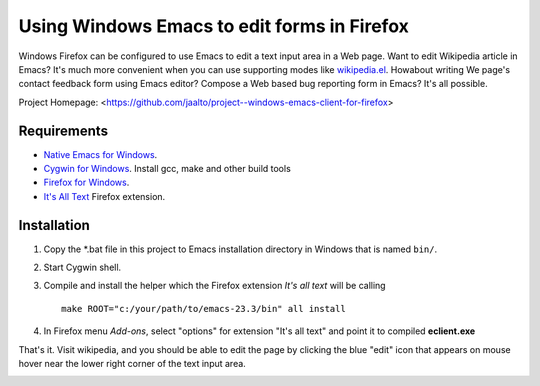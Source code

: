 Using Windows Emacs to edit forms in Firefox
============================================

Windows Firefox can be configured to use Emacs to edit a text input
area in a Web page. Want to edit Wikipedia article in Emacs? It's
much more convenient when you can use supporting modes like
`wikipedia.el <http://www.emacswiki.org/emacs/WikipediaMode>`_.
Howabout writing We page's contact feedback form using Emacs
editor? Compose a Web based bug reporting form in Emacs? It's all
possible.

Project Homepage: <https://github.com/jaalto/project--windows-emacs-client-for-firefox>

.. _pic Extension:
.. _pic Edit Page: https://github.com/jaalto/project--windows-emacs-client-for-firefox/blob/master/pic/firefox--its-all-text.jpg

Requirements
------------

* `Native Emacs for Windows <https://pinboard.in/u:jariaalto/t:emacs/t:software>`_.
* `Cygwin for Windows <http://cygwin.com>`_.
  Install gcc, make and other build tools
* `Firefox for Windows <http://firefox.com>`_.
* `It's All Text <https://addons.mozilla.org/en-US/firefox/addon/4125>`_
  Firefox extension.

Installation
------------

1. Copy the *.bat file in this project to Emacs installation directory
   in Windows that is named ``bin/``.

2. Start Cygwin shell.

3. Compile and install the helper which the Firefox extension
   *It's all text* will be calling ::

    make ROOT="c:/your/path/to/emacs-23.3/bin" all install

4. In Firefox menu *Add-ons*, select "options" for extension "It's all text"
   and point it to compiled **eclient.exe**

.. image:: https://github.com/jaalto/project--windows-emacs-client-for-firefox/raw/master/pic/firefox--its-all-text--emacs.jpg

That's it. Visit wikipedia, and you should be able to edit the page by
clicking the blue "edit" icon that appears on mouse hover near the lower
right corner of the text input area.

.. image:: `pic Edit Page`_
